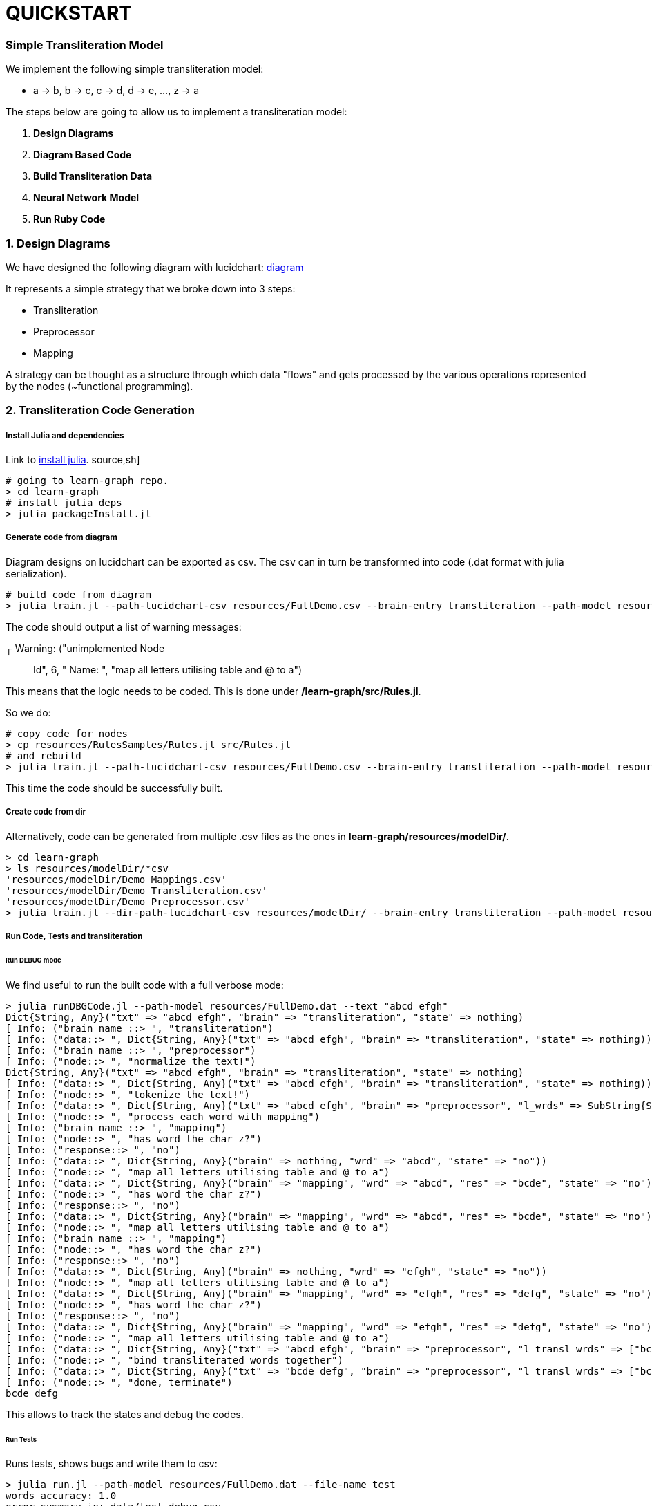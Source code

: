 = QUICKSTART

=== Simple Transliteration Model

We implement the following simple transliteration model:

* a -> b, b -> c, c -> d, d -> e, ..., z -> a

The steps below are going to allow us to implement a transliteration model:

1. *Design Diagrams*
2. *Diagram Based Code*
2. *Build Transliteration Data*
3. *Neural Network Model*
4. *Run Ruby Code*


=== 1. Design Diagrams

We have designed the following diagram with lucidchart:
 https://github.com/interscript/transliteration-learner-from-graphs/blob/main/learn-graph/resources/FullDemo.pdf[diagram]


It represents a simple strategy that we broke down into 3 steps:

* Transliteration
* Preprocessor
* Mapping

A strategy can be thought as a structure through which data "flows"
and gets processed by the various operations represented by the nodes (~functional programming).

=== 2. Transliteration Code Generation

===== Install Julia and dependencies
Link to https://julialang.org/downloads/[install julia].
source,sh]
----
# going to learn-graph repo.
> cd learn-graph
# install julia deps
> julia packageInstall.jl
----

===== Generate code from diagram

Diagram designs on lucidchart can be exported as csv.
The csv can in turn be transformed into code
(.dat format with julia serialization).


[source,sh]
----
# build code from diagram
> julia train.jl --path-lucidchart-csv resources/FullDemo.csv --brain-entry transliteration --path-model resources/FullDemo.dat
----

The code should output a list of warning messages:

┌ Warning: ("unimplemented Node:: Id", 6, " Name: ", "map all letters utilising table and @ to a")

This means that the logic needs to be coded.
This is done under */learn-graph/src/Rules.jl*.

So we do:
[source,sh]
----
# copy code for nodes
> cp resources/RulesSamples/Rules.jl src/Rules.jl
# and rebuild
> julia train.jl --path-lucidchart-csv resources/FullDemo.csv --brain-entry transliteration --path-model resources/FullDemo.dat
----
This time the code should be successfully built.


===== Create code from dir

Alternatively, code can be generated from multiple .csv files
as the ones in *learn-graph/resources/modelDir/*.

[source,sh]
----
> cd learn-graph
> ls resources/modelDir/*csv
'resources/modelDir/Demo Mappings.csv'
'resources/modelDir/Demo Transliteration.csv'
'resources/modelDir/Demo Preprocessor.csv'
> julia train.jl --dir-path-lucidchart-csv resources/modelDir/ --brain-entry transliteration --path-model resources/DirDemo.dat
----


===== Run Code, Tests and transliteration

====== Run DEBUG mode
We find useful to run the built code with a full
verbose mode:
[source,bash]
----
> julia runDBGCode.jl --path-model resources/FullDemo.dat --text "abcd efgh"
Dict{String, Any}("txt" => "abcd efgh", "brain" => "transliteration", "state" => nothing)
[ Info: ("brain name ::> ", "transliteration")
[ Info: ("data::> ", Dict{String, Any}("txt" => "abcd efgh", "brain" => "transliteration", "state" => nothing))
[ Info: ("brain name ::> ", "preprocessor")
[ Info: ("node::> ", "normalize the text!")
Dict{String, Any}("txt" => "abcd efgh", "brain" => "transliteration", "state" => nothing)
[ Info: ("data::> ", Dict{String, Any}("txt" => "abcd efgh", "brain" => "transliteration", "state" => nothing))
[ Info: ("node::> ", "tokenize the text!")
[ Info: ("data::> ", Dict{String, Any}("txt" => "abcd efgh", "brain" => "preprocessor", "l_wrds" => SubString{String}["abcd", "efgh"], "state" => nothing))
[ Info: ("node::> ", "process each word with mapping")
[ Info: ("brain name ::> ", "mapping")
[ Info: ("node::> ", "has word the char z?")
[ Info: ("response::> ", "no")
[ Info: ("data::> ", Dict{String, Any}("brain" => nothing, "wrd" => "abcd", "state" => "no"))
[ Info: ("node::> ", "map all letters utilising table and @ to a")
[ Info: ("data::> ", Dict{String, Any}("brain" => "mapping", "wrd" => "abcd", "res" => "bcde", "state" => "no"))
[ Info: ("node::> ", "has word the char z?")
[ Info: ("response::> ", "no")
[ Info: ("data::> ", Dict{String, Any}("brain" => "mapping", "wrd" => "abcd", "res" => "bcde", "state" => "no"))
[ Info: ("node::> ", "map all letters utilising table and @ to a")
[ Info: ("brain name ::> ", "mapping")
[ Info: ("node::> ", "has word the char z?")
[ Info: ("response::> ", "no")
[ Info: ("data::> ", Dict{String, Any}("brain" => nothing, "wrd" => "efgh", "state" => "no"))
[ Info: ("node::> ", "map all letters utilising table and @ to a")
[ Info: ("data::> ", Dict{String, Any}("brain" => "mapping", "wrd" => "efgh", "res" => "defg", "state" => "no"))
[ Info: ("node::> ", "has word the char z?")
[ Info: ("response::> ", "no")
[ Info: ("data::> ", Dict{String, Any}("brain" => "mapping", "wrd" => "efgh", "res" => "defg", "state" => "no"))
[ Info: ("node::> ", "map all letters utilising table and @ to a")
[ Info: ("data::> ", Dict{String, Any}("txt" => "abcd efgh", "brain" => "preprocessor", "l_transl_wrds" => ["bcde", "defg"], "l_wrds" => SubString{String}["abcd", "efgh"], "state" => nothing))
[ Info: ("node::> ", "bind transliterated words together")
[ Info: ("data::> ", Dict{String, Any}("txt" => "bcde defg", "brain" => "preprocessor", "l_transl_wrds" => ["bcde", "defg"], "l_wrds" => SubString{String}["abcd", "efgh"], "state" => nothing))
[ Info: ("node::> ", "done, terminate")
bcde defg
----
This allows to track the states and debug the codes.

====== Run Tests
Runs tests, shows bugs and write them to csv:
[source,bash]
----
> julia run.jl --path-model resources/FullDemo.dat --file-name test
words accuracy: 1.0
error summary in: data/test_debug.csv
----
Errors were written in data/test_debug.csv.

====== Run Transliteration
[source,bash]
----
# run transliteration
> julia run.jl --path-model resources/FullDemo.dat --file-name data/test_train.csv
# run transliteration into file
> julia run.jl --path-model resources/FullDemo.dat --file-name data/test_train.csv --file-name-out testout.txt
----

=== 4. Neural networks

===== Install Python
Python 3.6 is supported,
https://www.python.org/downloads/release/python-360/[link for installation],
alternatives are https://docs.conda.io/projects/conda/en/latest/user-guide/install/index.html[conda]
and https://docs.conda.io/projects/conda/en/latest/commands/create.html[conda create environment].

===== Generate Transliteration Data
After transliteration has been generated, as in Run Transliteration,
training data is created.
[source,bash]
----
> julia run.jl --path-model resources/FullDemo.dat --file-name data/test_train.csv --file-name-out data/test_train.csv
100.0%┣████████████████████████████████████████┫ 830/830 [00:00<00:00, 2.2kit/s]

real	0m40.863s
user	0m40.212s
sys	0m0.572s
----

===== Train Neural Networks

The example below should have converged against the test
examples after ~15 epochs.
[source,bash]
----
> cd python-nnets-torch
# install dependencies
> pip install -r requirements.txt
# train nnets
> python script_train_transformer_on_transliteration.py
100%|███████████████████████████████████████████| 34/34 [00:14<00:00,  2.36it/s]
Epoch: 1,            Train loss: 7.030,            Val loss: 6.627,       git      Epoch time = 14.431s
...
...
...
{'accuracy': 1.0}
save model: data/model_basic_epoch_25.pt
----

===== Export Neural Networks to Onnx
As next step, on can export the transformer to ONNX format.
This occurs after its decomposition into submodels.
[source,bash]
----
# export to onnx
> python script_transformers_decomposed_to_onnx.py
test:
source:  a
target:   b
Export token src embbedding
Export token tgt embbedding
Export Positional Encoding
Export Generator
Export Encoder
Export Decoder
Write Vocab Transform
----

=== 5. Run ruby Code
Finally, one can run the *ruby code*.
In principle, necessary variable are specified in *config/params.yml*.
[source,bash]
----
> cd lib
# transliterate string
> ruby script_transliteration.rb --text "ab"
bc
> ruby script_transliteration.rb --text "z"
a
ruby script_transliteration.rb --text "bc"
c d (code did not recognised bc but b and c)
> ruby script_transliteration.rb --text  "sibi temperat ignis"
tjcj ufnqfsbu jhojt
> time ruby script_transliteration.rb --text "zkldndmdwvft"
"" (the code has never seen this word and can not decompose it into two words)
# transliterate file
echo ab > test_train.csv
echo z >> test_train.csv
> ruby script_transliteration.rb --text_filename test_train.csv
bc
a
----
